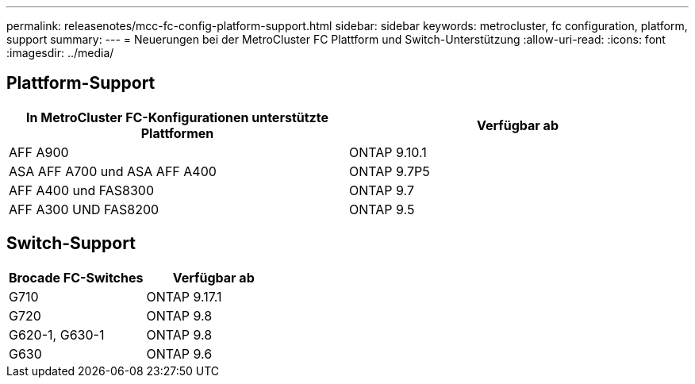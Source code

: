 ---
permalink: releasenotes/mcc-fc-config-platform-support.html 
sidebar: sidebar 
keywords: metrocluster, fc configuration, platform, support 
summary:  
---
= Neuerungen bei der MetroCluster FC Plattform und Switch-Unterstützung
:allow-uri-read: 
:icons: font
:imagesdir: ../media/




== Plattform-Support

[cols="2*"]
|===
| In MetroCluster FC-Konfigurationen unterstützte Plattformen | Verfügbar ab 


 a| 
AFF A900
 a| 
ONTAP 9.10.1



 a| 
ASA AFF A700 und ASA AFF A400
 a| 
ONTAP 9.7P5



 a| 
AFF A400 und FAS8300
 a| 
ONTAP 9.7



 a| 
AFF A300 UND FAS8200
 a| 
ONTAP 9.5

|===


== Switch-Support

[cols="2*"]
|===
| Brocade FC-Switches | Verfügbar ab 


 a| 
G710
 a| 
ONTAP 9.17.1



 a| 
G720
 a| 
ONTAP 9.8



 a| 
G620-1, G630-1
 a| 
ONTAP 9.8



 a| 
G630
 a| 
ONTAP 9.6

|===